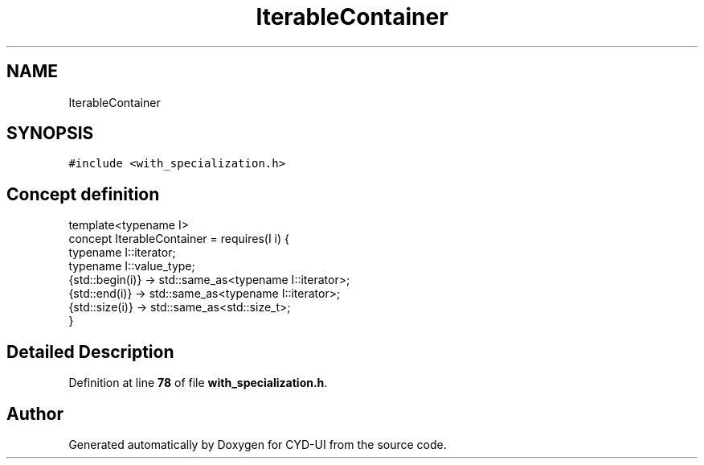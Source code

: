 .TH "IterableContainer" 3 "CYD-UI" \" -*- nroff -*-
.ad l
.nh
.SH NAME
IterableContainer
.SH SYNOPSIS
.br
.PP
.PP
\fC#include <with_specialization\&.h>\fP
.SH "Concept definition"
.PP 
.PP
.nf
template<typename I>
concept IterableContainer =  requires(I i) {
  typename I::iterator;
  typename I::value_type;
  {std::begin(i)} \-> std::same_as<typename I::iterator>;
  {std::end(i)} \-> std::same_as<typename I::iterator>;
  {std::size(i)} \-> std::same_as<std::size_t>;
}
.fi
.SH "Detailed Description"
.PP 
Definition at line \fB78\fP of file \fBwith_specialization\&.h\fP\&.
.SH "Author"
.PP 
Generated automatically by Doxygen for CYD-UI from the source code\&.
